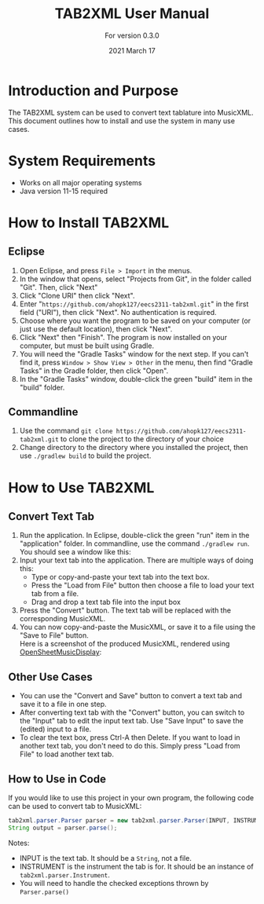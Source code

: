 #+TITLE: TAB2XML User Manual
#+SUBTITLE: For version 0.3.0
#+DATE: 2021 March 17

#+LaTeX: \newpage

* Introduction and Purpose
  The TAB2XML system can be used to convert text tablature into MusicXML.  This document outlines how to install and use the system in many use cases.
* System Requirements
  - Works on all major operating systems
  - Java version 11-15 required
* How to Install TAB2XML
** Eclipse
   1. Open Eclipse, and press ~File > Import~ in the menus.
      [[../Screenshots/eclipse-install-1.png]]
   2. In the window that opens, select "Projects from Git", in the folder called "Git".  Then, click "Next"
      [[../Screenshots/eclipse-install-2.png]]
   3. Click "Clone URI" then click "Next".
      [[../Screenshots/eclipse-install-3.png]]
   4. Enter "~https://github.com/ahopk127/eecs2311-tab2xml.git~" in the first field ("URI"), then click "Next".  No authentication is required.
      [[../Screenshots/eclipse-install-4.png]]
   5. Choose where you want the program to be saved on your computer (or just use the default location), then click "Next".
      [[../Screenshots/eclipse-install-5.png]]
   6. Click "Next" then "Finish".  The program is now installed on your computer, but must be built using Gradle.
      [[../Screenshots/eclipse-install-7.png]]
   7. You will need the "Gradle Tasks" window for the next step.  If you can't find it, press ~Window > Show View > Other~ in the menu, then find "Gradle Tasks" in the Gradle folder, then click "Open".
      [[../Screenshots/eclipse-build-2.png]]
   8. In the "Gradle Tasks" window, double-click the green "build" item in the "build" folder.
      [[../Screenshots/eclipse-build.png]]
** Commandline
   1. Use the command ~git clone https://github.com/ahopk127/eecs2311-tab2xml.git~ to clone the project to the directory of your choice
   2. Change directory to the directory where you installed the project, then use ~./gradlew build~ to build the project.
#+LaTeX: \newpage

* How to Use TAB2XML
** Convert Text Tab
   1. Run the application.  In Eclipse, double-click the green "run" item in the "application" folder.  In commandline, use the command ~./gradlew run~.\\
      You should see a window like this:
      [[../Screenshots/main-interface-tabbedview-0.3.0a1.png]]
   2. Input your text tab into the application.  There are multiple ways of doing this:
      - Type or copy-and-paste your text tab into the text box.  
      - Press the "Load from File" button then choose a file to load your text tab from a file.  
      - Drag and drop a text tab file into the input box
      [[../Screenshots/sample-inputs-tabbedview-0.3.0a1.png]]
   3. Press the "Convert" button.  The text tab will be replaced with the corresponding MusicXML.
      [[../Screenshots/converted-20210317-tabbedview.png]]
   4. You can now copy-and-paste the MusicXML, or save it to a file using the "Save to File" button. \\
      Here is a screenshot of the produced MusicXML, rendered using [[https://opensheetmusicdisplay.github.io/demo/][OpenSheetMusicDisplay]]:
      [[../Screenshots/converted-20210317-opensheetmusicdisplay.png]]
** Other Use Cases
   - You can use the "Convert and Save" button to convert a text tab and save it to a file in one step.
   - After converting text tab with the "Convert" button, you can switch to the "Input" tab to edit the input text tab.  Use "Save Input" to save the (edited) input to a file.
   - To clear the text box, press Ctrl-A then Delete.  If you want to load in another text tab, you don't need to do this.  Simply press "Load from File" to load another text tab.
** How to Use in Code
   If you would like to use this project in your own program, the following code can be used to convert tab to MusicXML:
   
#+BEGIN_SRC java
tab2xml.parser.Parser parser = new tab2xml.parser.Parser(INPUT, INSTRUMENT);  
String output = parser.parse();  
#+END_SRC

   Notes:
    - INPUT is the text tab.  It should be a ~String~, not a file.
    - INSTRUMENT is the instrument the tab is for.  It should be an instance of ~tab2xml.parser.Instrument~.
    - You will need to handle the checked exceptions thrown by ~Parser.parse()~

